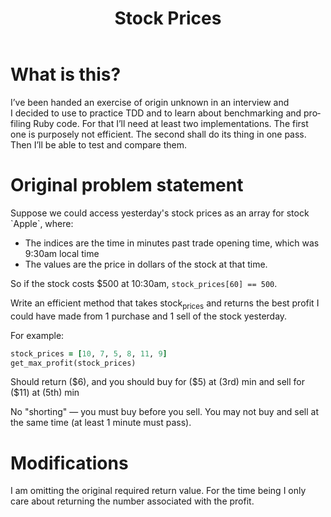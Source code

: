 #+title: Stock Prices
#+language: en
#+select_tags: export
#+exclude_tags: noexport
#+creator: Emacs 27.2 (Org mode 9.4.6)

* What is this?
I’ve been handed an exercise of origin unknown in an interview and I decided to
use to practice TDD and to learn about benchmarking and profiling Ruby code. For
that I’ll need at least two implementations. The first one is purposely not
efficient. The second shall do its thing in one pass. Then I’ll be able to test
and compare them.

* Original problem statement
Suppose we could access yesterday's stock prices as an array for stock `Apple`, where:
  - The indices are the time in minutes past trade opening time, which was 9:30am local time
  - The values are the price in dollars of the stock at that time.

So if the stock costs $500 at 10:30am, ~stock_prices[60] == 500~.

Write an efficient method that takes stock_prices and returns the best profit I
could have made from 1 purchase and 1 sell of the stock yesterday.

For example:

#+begin_src ruby :results none
stock_prices = [10, 7, 5, 8, 11, 9]
get_max_profit(stock_prices)
#+end_src

Should return ($6), and you should buy for ($5) at (3rd) min and sell for ($11)
at (5th) min

No "shorting" — you must buy before you sell. You may not buy and sell at the
same time (at least 1 minute must pass).

* Modifications
I am omitting the original required return value. For the time being I only care
about returning the number associated with the profit.
